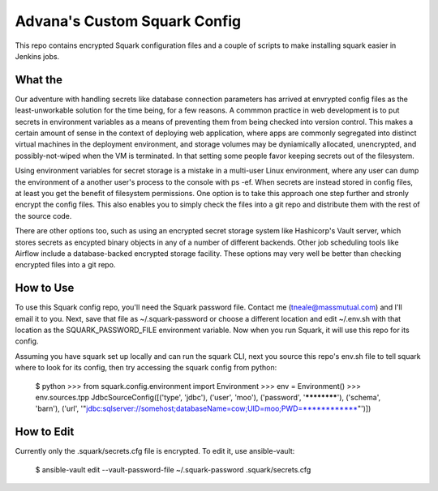 Advana's Custom Squark Config
##############################

This repo contains encrypted Squark configuration files and a couple of scripts to make installing squark easier in Jenkins jobs. 

What the
++++++++++

Our adventure with handling secrets like database connection parameters has arrived at envrypted config files as the least-unworkable solution for the time being, for a few reasons. A commmon practice in web development is to put secrets in environment variables as a means of preventing them from being checked into version control. This makes a certain amount of sense in the context of deploying web application, where apps are commonly segregated into distinct virtual machines in the deployment environment, and storage volumes may be dyniamically allocated, unencrypted, and possibly-not-wiped when the VM is terminated. In that setting some people favor keeping secrets out of the filesystem. 

Using environment variables for secret storage is a mistake in a multi-user Linux environment, where any user can dump the environment of a another user's process to the console with ps -ef. When secrets are instead stored in config files, at least you get the benefit of filesystem permissions. One option is to take this approach one step further and stronly encrypt the config files. This also enables you to simply check the files into a git repo and distribute them with the rest of the source code. 

There are other options too, such as using an encrypted secret storage system like Hashicorp's Vault server, which stores secrets as encypted binary objects in any of a number of different backends. Other job scheduling tools like Airflow include a database-backed encrypted storage facility. These options may very well be better than checking encrypted files into a git repo.  

How to Use
+++++++++++

To use this Squark config repo, you'll need the Squark password file. Contact me (tneale@massmutual.com) and I'll email it to you. Next, save that file as ~/.squark-password or choose a different location and edit ~/.env.sh with that location as the SQUARK_PASSWORD_FILE environment variable. Now when you run Squark, it will use this repo for its config. 

Assuming you have squark set up locally and can run the squark CLI, next you source this repo's env.sh file to tell squark where to look for its config, then try accessing the squark config from python:

    $ python
    >>> from squark.config.environment import Environment
    >>> env = Environment()
    >>> env.sources.tpp
    JdbcSourceConfig([('type', 'jdbc'), ('user', 'moo'), ('password', '************'), ('schema', 'barn'),
    ('url', '"jdbc:sqlserver://somehost;databaseName=cow;UID=moo;PWD=************"')])

How to Edit
+++++++++++++

Currently only the .squark/secrets.cfg file is encrypted. To edit it, use ansible-vault:

    $ ansible-vault edit --vault-password-file ~/.squark-password .squark/secrets.cfg


